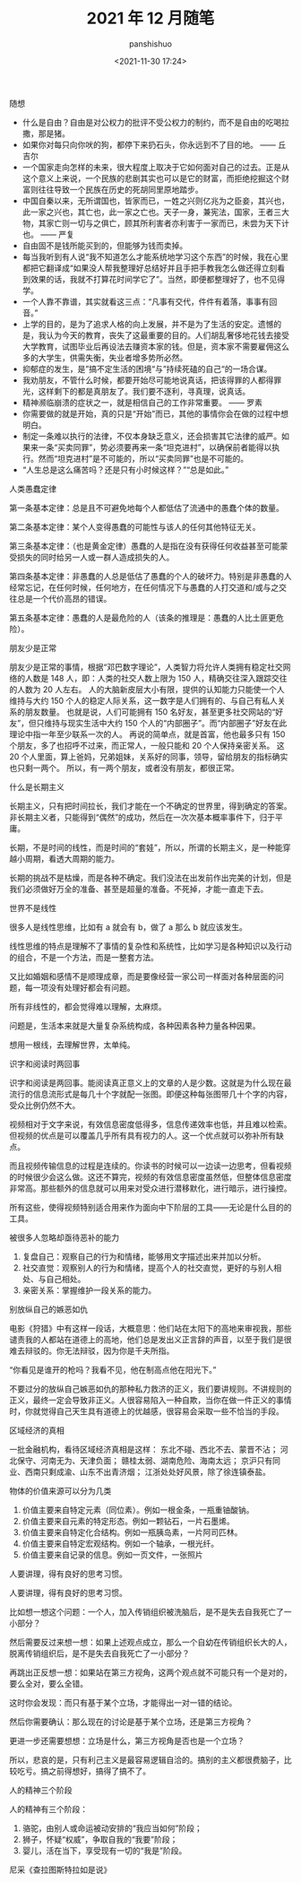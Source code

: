 #+title: 2021 年 12 月随笔
#+AUTHOR: panshishuo
#+date: <2021-11-30 17:24>
#+HTML_HEAD: <link rel="stylesheet" type="text/css" href="static/myStyle.css" />
#+HTML_HEAD_EXTRA: <meta charset="utf-8">
#+HTML_HEAD_EXTRA: <script async type="text/javascript" src="https://cdn.rawgit.com/mathjax/MathJax/2.7.1/MathJax.js?config=TeX-AMS-MML_HTMLorMML"></script>

***** 随想
- 什么是自由？自由是对公权力的批评不受公权力的制约，而不是自由的吃喝拉撒，那是猪。
- 如果你对每只向你吠的狗，都停下来扔石头，你永远到不了目的地。 —— 丘吉尔
- 一个国家走向怎样的未来，很大程度上取决于它如何面对自己的过去。正是从这个意义上来说，一个民族的悲剧其实也可以是它的财富，而拒绝挖掘这个财富则往往导致一个民族在历史的死胡同里原地踏步。
- 中国自秦以来，无所谓国也，皆家而已，一姓之兴则亿兆为之臣妾，其兴也，此一家之兴也，其亡也，此一家之亡也。天子一身，兼宪法，国家，王者三大物，其家亡则一切与之俱亡，顾其所利害者亦利害于一家而已，未尝为天下计也。 —— 严复
- 自由固不是钱所能买到的，但能够为钱而卖掉。
- 每当我听到有人说“我不知道怎么才能系统地学习这个东西”的时候，我在心里都把它翻译成“如果没人帮我整理好总结好并且手把手教我怎么做还得立刻看到效果的话，我就不打算花时间学它了”。当然，即便都整理好了，也不见得学。
- 一个人靠不靠谱，其实就看这三点：“凡事有交代，件件有着落，事事有回音。”
- 上学的目的，是为了追求人格的向上发展，并不是为了生活的安定。遗憾的是，我认为今天的教育，丧失了这最重要的目的。人们胡乱奢侈地花钱去接受大学教育，试图毕业后再设法去赚资本家的钱。但是，资本家不需要雇佣这么多的大学生，供需失衡，失业者增多势所必然。
- 抑郁症的发生，是”搞不定生活的困境“与”持续死磕的自己“的一场合谋。
- 我劝朋友，不管什么时候，都要开始尽可能地说真话，把该得罪的人都得罪光，这样剩下的都是真朋友了。我们要不逐利，寻真理，说真话。
- 精神濒临崩溃的症状之一，就是相信自己的工作非常重要。 —— 罗素
- 你需要做的就是开始，真的只是“开始”而已，其他的事情你会在做的过程中想明白。
- 制定一条难以执行的法律，不仅本身缺乏意义，还会损害其它法律的威严。如果来一条“买卖同罪”，势必须要再来一条“坦克进村”，以确保前者能得以执行。然而“坦克进村”是不可能的，所以“买卖同罪”也是不可能的。
- “人生总是这么痛苦吗？还是只有小时候这样？”“总是如此。”

***** 人类愚蠢定律
第一条基本定律：总是且不可避免地每个人都低估了流通中的愚蠢个体的数量。

第二条基本定律：某个人变得愚蠢的可能性与该人的任何其他特征无关。

第三条基本定律：（也是黄金定律）愚蠢的人是指在没有获得任何收益甚至可能蒙受损失的同时给另一人或一群人造成损失的人。

第四条基本定律：非愚蠢的人总是低估了愚蠢的个人的破坏力。特别是非愚蠢的人经常忘记，在任何时候，任何地方，在任何情况下与愚蠢的人打交道和/或与之交往总是一个代价高昂的错误。

第五条基本定律：愚蠢的人是最危险的人（该条的推理是：愚蠢的人比土匪更危险）。

***** 朋友少是正常
朋友少是正常的事情，根据“邓巴数字理论”，人类智力将允许人类拥有稳定社交网络的人数是 148 人，即：人类的社交人数上限为 150 人，精确交往深入跟踪交往的人数为 20 人左右。 人的大脑新皮层大小有限，提供的认知能力只能使一个人维持与大约 150 个人的稳定人际关系，这一数字是人们拥有的、与自己有私人关系的朋友数量。 也就是说，人们可能拥有 150 名好友，甚至更多社交网站的“好友”，但只维持与现实生活中大约 150 个人的“内部圈子”。而“内部圈子”好友在此理论中指一年至少联系一次的人。 再说的简单点，就是首富，他也最多只有 150 个朋友，多了也招呼不过来，而正常人，一般只能和 20 个人保持亲密关系。 这 20 个人里面，算上爸妈，兄弟姐妹，关系好的同事，领导，留给朋友的指标确实也只剩一两个。 所以，有一两个朋友，或者没有朋友，都很正常。

***** 什么是长期主义
长期主义，只有把时间拉长，我们才能在一个不确定的世界里，得到确定的答案。非长期主义者，只能得到“偶然”的成功，然后在一次次基本概率事件下，归于平庸。

长期，不是时间的线性，而是时间的“套娃”，所以，所谓的长期主义，是一种能穿越小周期，看透大周期的能力。

长期的挑战不是枯燥，而是各种不确定。我们没法在出发前作出完美的计划，但是我们必须做好万全的准备、甚至是超量的准备。不死掉，才能一直走下去。

***** 世界不是线性
很多人是线性思维，比如有 a 就会有 b，做了 a 那么 b 就应该发生。

线性思维的特点是理解不了事情的复杂性和系统性，比如学习是各种知识以及行动的组合，不是一个方法，而是一整套方法。

又比如婚姻和感情不是顺理成章，而是要像经营一家公司一样面对各种层面的问题，每一项没有处理好都会有问题。

所有非线性的，都会觉得难以理解，太麻烦。

问题是，生活本来就是大量复杂系统构成，各种因素各种力量各种因果。

想用一根线，去理解世界，太单纯。

***** 识字和阅读时两回事
识字和阅读是两回事。能阅读真正意义上的文章的人是少数。这就是为什么现在最流行的信息流形式是每几十个字就配一张图。即便这种每张图带几十个字的内容，受众比例仍然不大。

视频相对于文字来说，有效信息密度低得多，信息传递效率也低，并且难以检索。但视频的优点是可以覆盖几乎所有具有视力的人。这一个优点就可以弥补所有缺点。

而且视频传输信息的过程是连续的。你读书的时候可以一边读一边思考，但看视频的时候很少会这么做。这还不算完，视频的有效信息密度虽然低，但整体信息密度非常高。那些额外的信息就可以用来对受众进行潜移默化，进行暗示，进行操控。

所有这些，使得视频特别适合用来作为面向中下阶层的工具——无论是什么目的的工具。

***** 被很多人忽略却亟待恶补的能力
1. 复盘自己：观察自己的行为和情绪，能够用文字描述出来并加以分析。
2. 社交直觉：观察别人的行为和情绪，提高个人的社交直觉，更好的与别人相处、与自己相处。
3. 亲密关系：掌握维护一段关系的能力。

***** 别放纵自己的嫉恶如仇
电影《狩猎》中有这样一段话，大概意思：他们站在太阳下的高地来审视我，那些谴责我的人都站在道德上的高地，他们总是发出义正言辞的声音，以至于我们是很难去辩驳的。你无法辩驳，因为你是千夫所指。

“你看见是谁开的枪吗？我看不见，他在制高点他在阳光下。”

不要过分的放纵自己嫉恶如仇的那种私力救济的正义，我们要讲规则。不讲规则的正义，最终一定会导致非正义。人很容易陷入一种自欺，当你在做一件正义的事情时，你就觉得自己天生具有道德上的优越感，很容易会采取一些不恰当的手段。

***** 区域经济的真相
一批金融机构，看待区域经济真相是这样：
东北不碰、西北不去、蒙晋不沾；
河北保守、河南无为、天津负面；
赣桂太弱、湖南危险、海南太远；
京沪只有同业、西南只剩成渝、山东不出青济烟；
江浙处处好风景，除了徐连镇泰盐。

***** 物体的价值来源可以分为几类
1. 价值主要来自特定元素（同位素）。例如一根金条，一瓶重铀酸钠。
2. 价值主要来自元素的特定形态。例如一颗钻石，一片石墨烯。
3. 价值主要来自特定化合结构。例如一瓶胰岛素，一片阿司匹林。
4. 价值主要来自特定宏观结构。例如一个轴承，一根光纤。
5. 价值主要来自记录的信息。例如一页文件，一张照片

***** 人要讲理，得有良好的思考习惯。
人要讲理，得有良好的思考习惯。

比如想一想这个问题：一个人，加入传销组织被洗脑后，是不是失去自我死亡了一小部分？

然后需要反过来想一想：如果上述观点成立，那么一个自幼在传销组织长大的人，脱离传销组织后，是不是失去自我死亡了一小部分？

再跳出正反想一想：如果站在第三方视角，这两个观点就不可能只有一个是对的，要么全对，要么全错。

这时你会发现：而只有基于某个立场，才能得出一对一错的结论。

然后你需要确认：那么现在的讨论是基于某个立场，还是第三方视角？

更进一步还需要想想：立场是什么，第三方视角是否也是一个立场？

所以，悲哀的是，只有利己主义是最容易逻辑自洽的。搞别的主义都很费脑子，比较吃亏。搞之前得想好，搞得了搞不了。

***** 人的精神三个阶段
人的精神有三个阶段：
1. 骆驼，由别人或命运被动安排的“我应当如何”阶段；
2. 狮子，怀疑“权威”，争取自我的“我要”阶段；
3. 婴儿，活在当下，享受现有一切的“我是”阶段。
尼采《查拉图斯特拉如是说》

